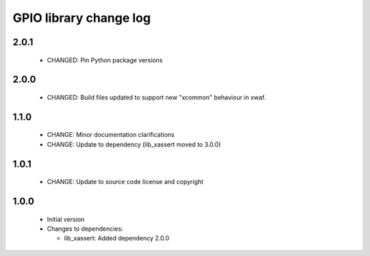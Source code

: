 GPIO library change log
=======================

2.0.1
-----

  * CHANGED: Pin Python package versions

2.0.0
-----

  * CHANGED: Build files updated to support new "xcommon" behaviour in xwaf.

1.1.0
-----

  * CHANGE: Minor documentation clarifications
  * CHANGE: Update to dependency (lib_xassert moved to 3.0.0)

1.0.1
-----

  * CHANGE: Update to source code license and copyright

1.0.0
-----

  * Initial version

  * Changes to dependencies:

    - lib_xassert: Added dependency 2.0.0

